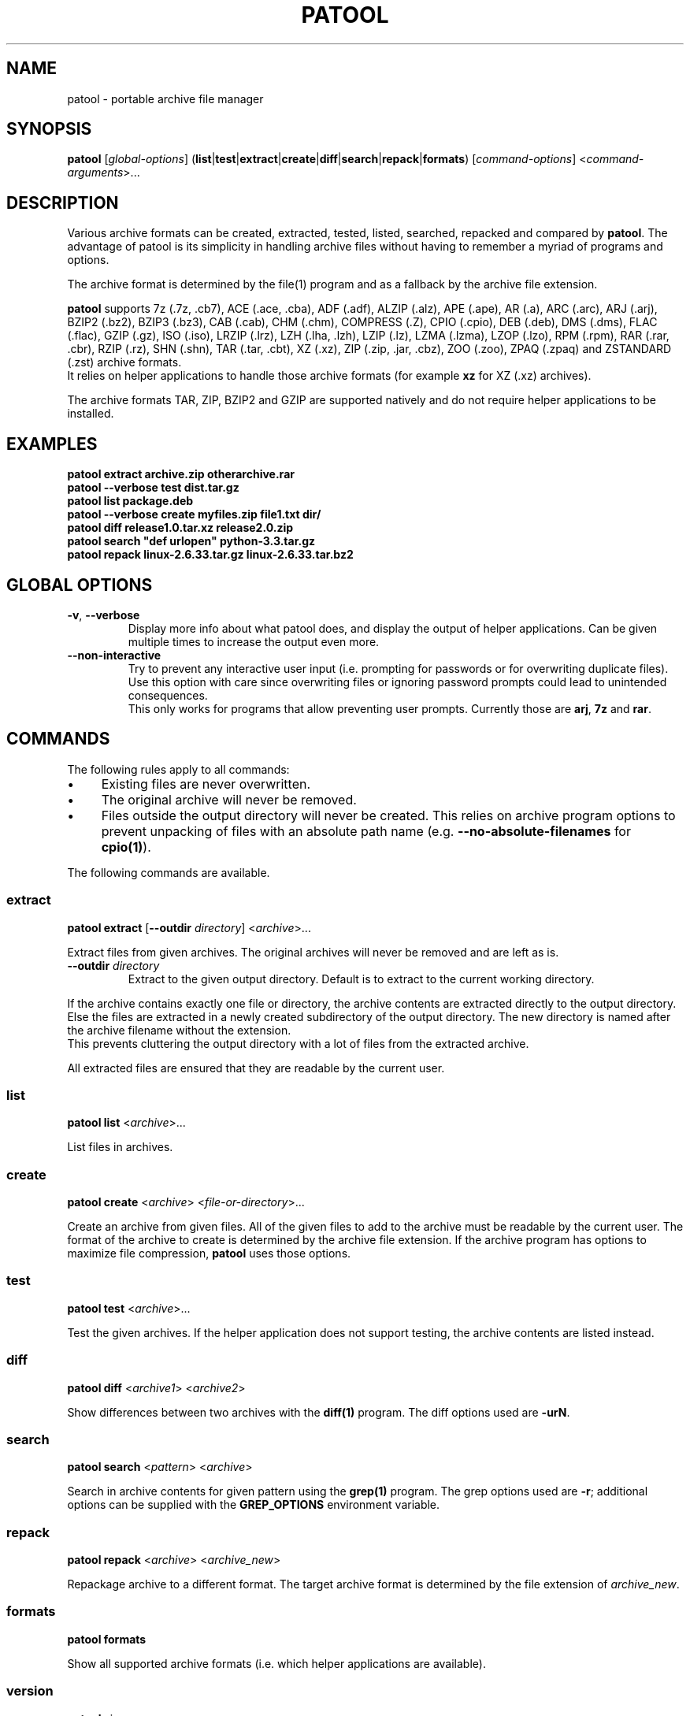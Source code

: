 .\"                                      -*- nroff -*-
.\" Copyright (C) 2010-2023 Bastian Kleineidam
.\"
.\" This program is free software: you can redistribute it and/or modify
.\" it under the terms of the GNU General Public License as published by
.\" the Free Software Foundation, either version 3 of the License, or
.\" (at your option) any later version.
.\"
.\" This program is distributed in the hope that it will be useful,
.\" but WITHOUT ANY WARRANTY; without even the implied warranty of
.\" MERCHANTABILITY or FITNESS FOR A PARTICULAR PURPOSE.  See the
.\" GNU General Public License for more details.
.\"
.TH PATOOL "1" "July 2013" "patool"
.SH NAME
patool - portable archive file manager
.SH SYNOPSIS
 \fBpatool\fP [\fIglobal-options\fP] (\fBlist\fP|\fBtest\fP|\fBextract\fP|\fBcreate\fP|\fBdiff\fP|\fBsearch\fP|\fBrepack\fP|\fBformats\fP) [\fIcommand-options\fP] <\fIcommand-arguments\fP>...
.SH DESCRIPTION
Various archive formats can be created, extracted, tested, listed, searched,
repacked and compared by
\fBpatool\fP. The advantage of patool is its simplicity in handling archive
files without having to remember a myriad of programs and options.
.PP
The archive format is determined by the file(1) program and as a fallback
by the archive file extension.
.PP
\fBpatool\fP supports 7z (.7z, .cb7), ACE (.ace, .cba), ADF (.adf),
ALZIP (.alz), APE (.ape), AR (.a), ARC (.arc), ARJ (.arj), BZIP2 (.bz2),
BZIP3 (.bz3), CAB (.cab), CHM (.chm), COMPRESS (.Z), CPIO (.cpio),
DEB (.deb), DMS (.dms),
FLAC (.flac), GZIP (.gz), ISO (.iso), LRZIP (.lrz), LZH (.lha, .lzh),
LZIP (.lz), LZMA (.lzma), LZOP (.lzo), RPM (.rpm), RAR (.rar, .cbr),
RZIP (.rz), SHN (.shn), TAR (.tar, .cbt), XZ (.xz), ZIP (.zip, .jar, .cbz),
ZOO (.zoo), ZPAQ (.zpaq) and ZSTANDARD (.zst) archive formats.
.br
It relies on helper applications to handle those archive formats
(for example \fBxz\fP for XZ (.xz) archives).
.PP
The archive formats TAR, ZIP, BZIP2 and GZIP
are supported natively and do not require helper applications to be
installed.
.SH EXAMPLES
  \fBpatool extract archive.zip otherarchive.rar\fP
  \fBpatool \-\-verbose test dist.tar.gz\fP
  \fBpatool list package.deb\fP
  \fPpatool \-\-verbose create myfiles.zip file1.txt dir/\fP
  \fBpatool diff release1.0.tar.xz release2.0.zip\fP
  \fBpatool search "def urlopen" python\-3.3.tar.gz\fP
  \fBpatool repack linux\-2.6.33.tar.gz linux\-2.6.33.tar.bz2\fP
.SH GLOBAL OPTIONS
.TP
\fB\-v\fP, \fB\-\-verbose\fP
Display more info about what patool does, and display the output
of helper applications. Can be given multiple times to increase
the output even more.
.TP
\fB\-\-non\-interactive\fP
Try to prevent any interactive user input (i.e. prompting for passwords
or for overwriting duplicate files). Use this option with care since
overwriting files or ignoring password prompts could lead to unintended
consequences.
.br
This only works for programs that allow preventing user prompts. Currently
those are \fBarj\fP, \fB7z\fP and \fBrar\fP.
.SH COMMANDS
The following rules apply to all commands:
.IP "\(bu" 4
Existing files are never overwritten.
.IP "\(bu" 4
The original archive will never be removed.
.IP "\(bu" 4
Files outside the output directory will never be created. This relies on
archive program options to prevent unpacking of files with an absolute
path name (e.g. \fB\-\-no\-absolute\-filenames\fP for \fBcpio(1)\fP).
.PP
The following commands are available.
.SS extract
\fBpatool\fP \fBextract\fP [\fB\-\-outdir\fP \fIdirectory\fP] <\fIarchive\fP>...
.PP
Extract files from given archives. The original archives will never
be removed and are left as is.
.TP
\fB\-\-outdir\fP \fIdirectory\fP
Extract to the given output directory. Default is to extract to
the current working directory.
.PP
If the archive contains exactly one
file or directory, the archive contents are extracted directly to the
output directory.
Else the files are extracted in a newly created subdirectory of the output
directory. The new directory is named after the archive filename without
the extension.
.br
This prevents cluttering the output directory with a lot
of files from the extracted archive.
.PP
All extracted files are ensured that they are readable by the
current user.
.SS list
\fBpatool\fP \fBlist\fP <\fIarchive\fP>...
.PP
List files in archives.
.SS create
\fBpatool\fP \fBcreate\fP <\fIarchive\fP> <\fIfile-or-directory\fP>...
.PP
Create an archive from given files. All of the given files to add
to the archive must be readable by the current user.
The format of the archive to create is determined by the archive file
extension. If the archive program has options to maximize file compression,
\fBpatool\fP uses those options.
.SS test
\fBpatool\fP \fBtest\fP <\fIarchive\fP>...
.PP
Test the given archives. If the helper application does not support
testing, the archive contents are listed instead.
.SS diff
\fBpatool\fP \fBdiff\fP <\fIarchive1\fP> <\fIarchive2\fP>
.PP
Show differences between two archives with the \fBdiff(1)\fP program.
The diff options used are \fB\-urN\fP.
.SS search
\fBpatool\fP \fBsearch\fP <\fIpattern\fP> <\fIarchive\fP>
.PP
Search in archive contents for given pattern using the \fBgrep(1)\fP program.
The grep options used are \fB\-r\fP; additional options can be supplied
with the \fBGREP_OPTIONS\fP environment variable.
.SS repack
\fBpatool\fP \fBrepack\fP <\fIarchive\fP> <\fIarchive_new\fP>
.PP
Repackage archive to a different format. The target archive format is
determined by the file extension of \fIarchive_new\fP.
.SS formats
\fBpatool\fP \fBformats\fP
.PP
Show all supported archive formats (i.e. which helper applications
are available).
.SS version
\fBpatool\fP \version\fP
.PP
Print version information.
.SH HELP OPTION
Specifying the help option displays help for patool itself, or a
command.
.br
For example:
  \fBpatool \-\-help\fP - display help for patool
  \fBpatool extract \-\-help\fP - display help for the extract command
.SH SHELL ALIASES
When running under a Unix shell the following aliases can be defined to save some typing:
  \fBalias pl='patool list'\fP
  \fBalias px='patool extract'\fP
  \fBalias pc='patool create'\fP
  \fBalias pd='patool diff'\fP
.SH AUTHOR
Bastian Kleineidam <bastian.kleineidam@web.de>
.SH COPYRIGHT
Copyright \(co 2010-2023 Bastian Kleineidam

